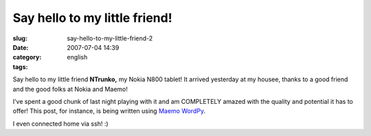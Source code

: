 Say hello to my little friend!
##############################
:slug: say-hello-to-my-little-friend-2
:date: 2007-07-04 14:39
:category:
:tags: english

Say hello to my little friend **NTrunko,** my Nokia N800 tablet! It
arrived yesterday at my housee, thanks to a good friend and the good
folks at Nokia and Maemo!

|N800|

I’ve spent a good chunk of last night playing with it and am COMPLETELY
amazed with the quality and potential it has to offer! This post, for
instance, is being written using `Maemo
WordPy <http://maemo-wordpy.garage.maemo.org/>`__.

|N800 ssh session|

I even connected home via ssh! :)

.. |N800| image:: http://farm2.static.flickr.com/1150/710313277_84f3a6d331.jpg
   :target: http://www.flickr.com/photos/ogmaciel/710313277/
.. |N800 ssh session| image:: http://farm2.static.flickr.com/1382/710323446_ead79aade8.jpg
   :target: http://www.flickr.com/photos/ogmaciel/710323446/

